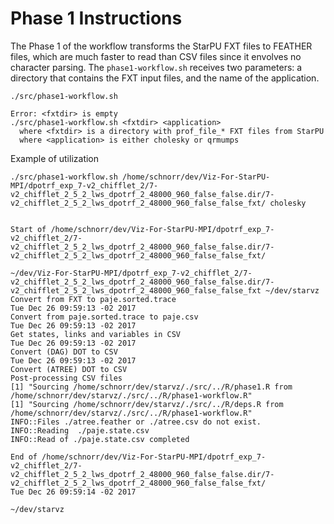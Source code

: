 # -*- coding: utf-8 -*-"
#+STARTUP: overview indent
#+OPTIONS: html-link-use-abs-url:nil html-postamble:auto
#+OPTIONS: html-preamble:t html-scripts:t html-style:t
#+OPTIONS: html5-fancy:nil tex:t
#+HTML_DOCTYPE: xhtml-strict
#+HTML_CONTAINER: div
#+DESCRIPTION:
#+KEYWORDS:
#+HTML_LINK_HOME:
#+HTML_LINK_UP:
#+HTML_MATHJAX:
#+HTML_HEAD:
#+HTML_HEAD_EXTRA:
#+SUBTITLE:
#+INFOJS_OPT:
#+CREATOR: <a href="http://www.gnu.org/software/emacs/">Emacs</a> 25.2.2 (<a href="http://orgmode.org">Org</a> mode 9.0.1)
#+LATEX_HEADER:
#+EXPORT_EXCLUDE_TAGS: noexport
#+EXPORT_SELECT_TAGS: export
#+TAGS: noexport(n) deprecated(d)

* Phase 1 Instructions

The Phase 1 of the workflow transforms the StarPU FXT files to
FEATHER files, which are much faster to read than CSV files since it
envolves no character parsing. The =phase1-workflow.sh= receives two
parameters: a directory that contains the FXT input files, and the
name of the application.

#+begin_src shell :results output :exports both
./src/phase1-workflow.sh
#+end_src

#+RESULTS:
: Error: <fxtdir> is empty
: ./src/phase1-workflow.sh <fxtdir> <application>
:   where <fxtdir> is a directory with prof_file_* FXT files from StarPU
:   where <application> is either cholesky or qrmumps

Example of utilization

#+begin_src shell :results output :exports both
./src/phase1-workflow.sh /home/schnorr/dev/Viz-For-StarPU-MPI/dpotrf_exp_7-v2_chifflet_2/7-v2_chifflet_2_5_2_lws_dpotrf_2_48000_960_false_false.dir/7-v2_chifflet_2_5_2_lws_dpotrf_2_48000_960_false_false_fxt/ cholesky
#+end_src

#+RESULTS:
#+begin_example

Start of /home/schnorr/dev/Viz-For-StarPU-MPI/dpotrf_exp_7-v2_chifflet_2/7-v2_chifflet_2_5_2_lws_dpotrf_2_48000_960_false_false.dir/7-v2_chifflet_2_5_2_lws_dpotrf_2_48000_960_false_false_fxt/

~/dev/Viz-For-StarPU-MPI/dpotrf_exp_7-v2_chifflet_2/7-v2_chifflet_2_5_2_lws_dpotrf_2_48000_960_false_false.dir/7-v2_chifflet_2_5_2_lws_dpotrf_2_48000_960_false_false_fxt ~/dev/starvz
Convert from FXT to paje.sorted.trace
Tue Dec 26 09:59:13 -02 2017
Convert from paje.sorted.trace to paje.csv
Tue Dec 26 09:59:13 -02 2017
Get states, links and variables in CSV
Tue Dec 26 09:59:13 -02 2017
Convert (DAG) DOT to CSV
Tue Dec 26 09:59:13 -02 2017
Convert (ATREE) DOT to CSV
Post-processing CSV files
[1] "Sourcing /home/schnorr/dev/starvz/./src/../R/phase1.R from /home/schnorr/dev/starvz/./src/../R/phase1-workflow.R"
[1] "Sourcing /home/schnorr/dev/starvz/./src/../R/deps.R from /home/schnorr/dev/starvz/./src/../R/phase1-workflow.R"
INFO::Files ./atree.feather or ./atree.csv do not exist.
INFO::Reading  ./paje.state.csv
INFO::Read of ./paje.state.csv completed

End of /home/schnorr/dev/Viz-For-StarPU-MPI/dpotrf_exp_7-v2_chifflet_2/7-v2_chifflet_2_5_2_lws_dpotrf_2_48000_960_false_false.dir/7-v2_chifflet_2_5_2_lws_dpotrf_2_48000_960_false_false_fxt/
Tue Dec 26 09:59:14 -02 2017

~/dev/starvz
#+end_example
